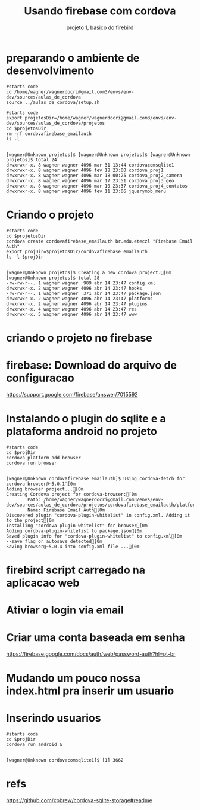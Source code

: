 #+Title: Usando firebase com cordova
#+Subtitle: projeto 1, basico do firebird


* preparando o ambiente de desenvolvimento

   #+NAME:: preparando ambiente                  
   #+BEGIN_SRC shell :session s1 :results output :exports both
      #starts code
      cd /home/wagner/wagnerdocri@gmail.com3/envs/env-dev/sources/aulas_de_cordova
      source ../aulas_de_cordova/setup.sh
   #+END_SRC

   #+RESULTS: : preparando ambiente

   
   #+NAME:  removendo projeto preexistente cordovacomsqlite                    
   #+BEGIN_SRC shell :session s1 :results output :exports both
      #starts code
      export projetosDir=/home/wagner/wagnerdocri@gmail.com3/envs/env-dev/sources/aulas_de_cordova/projetos
      cd $projetosDir
      rm -rf cordovafirebase_emailauth
      ls -l
   #+END_SRC

   #+RESULTS: removendo projeto preexistente cordovacomsqlite
   : 
   : [wagner@Unknown projetos]$ [wagner@Unknown projetos]$ [wagner@Unknown projetos]$ total 24
   : drwxrwxr-x. 8 wagner wagner 4096 mar 31 13:44 cordovacomsqlite1
   : drwxrwxr-x. 8 wagner wagner 4096 fev 18 23:00 cordova_proj1
   : drwxrwxr-x. 8 wagner wagner 4096 mar 18 00:25 cordova_proj2_camera
   : drwxrwxr-x. 8 wagner wagner 4096 mar 17 23:51 cordova_proj3_geo
   : drwxrwxr-x. 8 wagner wagner 4096 mar 10 23:37 cordova_proj4_contatos
   : drwxrwxr-x. 8 wagner wagner 4096 fev 11 23:06 jquerymob_menu


* Criando o projeto

  
   #+NAME:  cordova create cordovacomsqlite1 br.edu.eteczl.cordovacomsqlite1 "Cordova Com Sqlite"
   #+BEGIN_SRC shell :session s1 :results output :exports both
      #starts code
      cd $projetosDir
      cordova create cordovafirebase_emailauth br.edu.eteczl "Firebase Email Auth"
      export projDir=$projetosDir/cordovafirebase_emailauth
      ls -l $projDir
   #+END_SRC

   #+RESULTS: cordova create cordovacomsqlite1 br.edu.eteczl.cordovacomsqlite1 "Cordova Com Sqlite"
   #+begin_example

   [wagner@Unknown projetos]$ Creating a new cordova project.[0m
   [wagner@Unknown projetos]$ total 28
   -rw-rw-r--. 1 wagner wagner  989 abr 14 23:47 config.xml
   drwxrwxr-x. 2 wagner wagner 4096 abr 14 23:47 hooks
   -rw-rw-r--. 1 wagner wagner  371 abr 14 23:47 package.json
   drwxrwxr-x. 2 wagner wagner 4096 abr 14 23:47 platforms
   drwxrwxr-x. 2 wagner wagner 4096 abr 14 23:47 plugins
   drwxrwxr-x. 4 wagner wagner 4096 abr 14 23:47 res
   drwxrwxr-x. 5 wagner wagner 4096 abr 14 23:47 www
   #+end_example

* criando o projeto no firebase

  [[./imgs/firebase/f1.png]]

  [[./imgs/firebase/f2.png]]

* firebase: Download do arquivo de configuracao
  https://support.google.com/firebase/answer/7015592
  
  [[./imgs/firebase/f3.png]]
  
   [[./imgs/firebase/f4.png]]


* Instalando o plugin do sqlite e a plataforma android no projeto
  
   #+NAME:  cordova platform add browser
   #+BEGIN_SRC shell :session s1 :results output :exports both
      #starts code
      cd $projDir
      cordova platform add browser
      cordova run browser
   #+END_SRC

   #+RESULTS: cordova platform add browser
   #+begin_example

   [wagner@Unknown cordovafirebase_emailauth]$ Using cordova-fetch for cordova-browser@~5.0.1[0m
   Adding browser project...[0m
   Creating Cordova project for cordova-browser:[0m
           Path: /home/wagner/wagnerdocri@gmail.com3/envs/env-dev/sources/aulas_de_cordova/projetos/cordovafirebase_emailauth/platforms/browser[0m
           Name: Firebase Email Auth[0m
   Discovered plugin "cordova-plugin-whitelist" in config.xml. Adding it to the project[0m
   Installing "cordova-plugin-whitelist" for browser[0m
   Adding cordova-plugin-whitelist to package.json[0m
   Saved plugin info for "cordova-plugin-whitelist" to config.xml[0m
   --save flag or autosave detected[0m
   Saving browser@~5.0.4 into config.xml file ...[0m
   #+end_example

* firebird script carregado na aplicacao web
  [[./imgs/firebase/f5.png]]

* Ativiar o login via email  
  [[./imgs/firebase/f6.png]]

* Criar uma conta baseada em senha
  https://firebase.google.com/docs/auth/web/password-auth?hl=pt-br
  
  [[./imgs/firebase/f8.png]]

  [[./imgs/firebase/f7.png]]

* Mudando um pouco nossa index.html pra inserir um usuario
  
  #+INCLUDE ../projetos/cordovacomsqlite1/www/index.html :src html


* Inserindo usuarios
    
   #+NAME:  rodando o proj                   
   #+BEGIN_SRC shell :session s1 :results output :exports both
      #starts code
      cd $projDir
      cordova run android &
   #+END_SRC

   #+RESULTS: rodando o proj
   : 
   : [wagner@Unknown cordovacomsqlite1]$ [1] 3662



* refs
  https://github.com/xpbrew/cordova-sqlite-storage#readme

